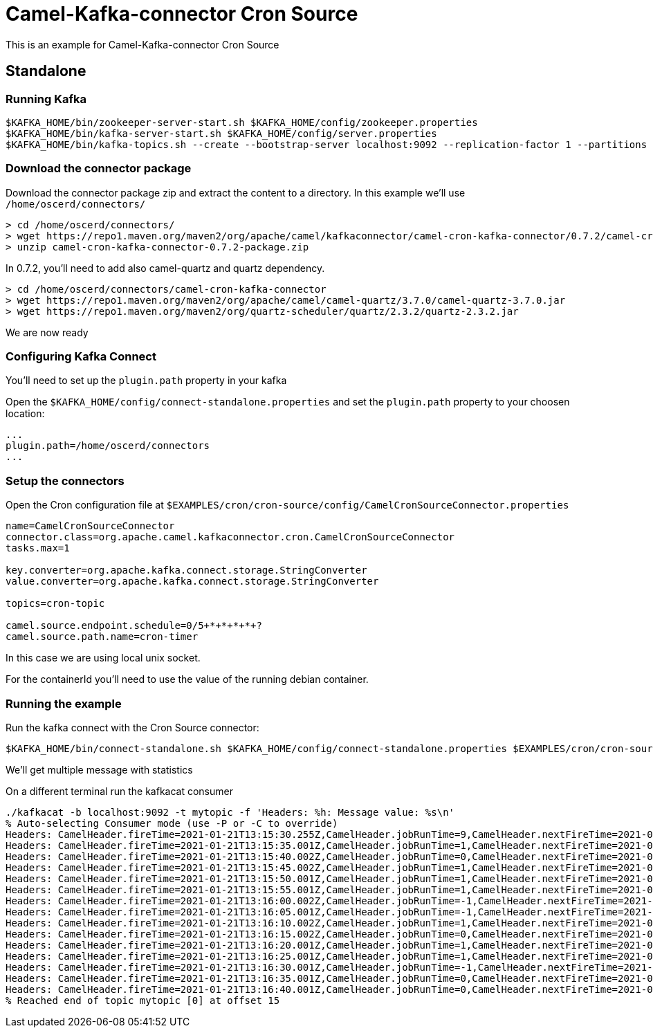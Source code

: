 = Camel-Kafka-connector Cron Source 

This is an example for Camel-Kafka-connector Cron Source

== Standalone

=== Running Kafka

[source]
----
$KAFKA_HOME/bin/zookeeper-server-start.sh $KAFKA_HOME/config/zookeeper.properties
$KAFKA_HOME/bin/kafka-server-start.sh $KAFKA_HOME/config/server.properties
$KAFKA_HOME/bin/kafka-topics.sh --create --bootstrap-server localhost:9092 --replication-factor 1 --partitions 1 --topic mytopic
----

=== Download the connector package

Download the connector package zip and extract the content to a directory. In this example we'll use `/home/oscerd/connectors/`

[source]
----
> cd /home/oscerd/connectors/
> wget https://repo1.maven.org/maven2/org/apache/camel/kafkaconnector/camel-cron-kafka-connector/0.7.2/camel-cron-kafka-connector-0.7.2-package.zip
> unzip camel-cron-kafka-connector-0.7.2-package.zip
----

In 0.7.2, you'll need to add also camel-quartz and quartz dependency.

[source]
----
> cd /home/oscerd/connectors/camel-cron-kafka-connector
> wget https://repo1.maven.org/maven2/org/apache/camel/camel-quartz/3.7.0/camel-quartz-3.7.0.jar
> wget https://repo1.maven.org/maven2/org/quartz-scheduler/quartz/2.3.2/quartz-2.3.2.jar
----

We are now ready

=== Configuring Kafka Connect

You'll need to set up the `plugin.path` property in your kafka

Open the `$KAFKA_HOME/config/connect-standalone.properties` and set the `plugin.path` property to your choosen location:

[source]
----
...
plugin.path=/home/oscerd/connectors
...
----

=== Setup the connectors

Open the Cron configuration file at `$EXAMPLES/cron/cron-source/config/CamelCronSourceConnector.properties`

[source]
----
name=CamelCronSourceConnector
connector.class=org.apache.camel.kafkaconnector.cron.CamelCronSourceConnector
tasks.max=1

key.converter=org.apache.kafka.connect.storage.StringConverter
value.converter=org.apache.kafka.connect.storage.StringConverter

topics=cron-topic

camel.source.endpoint.schedule=0/5+*+*+*+*+?
camel.source.path.name=cron-timer
----

In this case we are using local unix socket.

For the containerId you'll need to use the value of the running debian container.

=== Running the example

Run the kafka connect with the Cron Source connector:

[source]
----
$KAFKA_HOME/bin/connect-standalone.sh $KAFKA_HOME/config/connect-standalone.properties $EXAMPLES/cron/cron-source/config/CamelCronSourceConnector.properties
----

We'll get multiple message with statistics

On a different terminal run the kafkacat consumer

[source]
----
./kafkacat -b localhost:9092 -t mytopic -f 'Headers: %h: Message value: %s\n'
% Auto-selecting Consumer mode (use -P or -C to override)
Headers: CamelHeader.fireTime=2021-01-21T13:15:30.255Z,CamelHeader.jobRunTime=9,CamelHeader.nextFireTime=2021-01-21T13:15:35.000Z,CamelHeader.refireCount=0,CamelHeader.scheduledFireTime=2021-01-21T13:15:30.000Z,CamelHeader.triggerGroup=Camel_camel-1,CamelHeader.triggerName=cron-timer,CamelProperty.CamelToEndpoint=direct://end?pollingConsumerBlockTimeout=0&pollingConsumerBlockWhenFull=true&pollingConsumerQueueSize=1000: Message value: 
Headers: CamelHeader.fireTime=2021-01-21T13:15:35.001Z,CamelHeader.jobRunTime=1,CamelHeader.nextFireTime=2021-01-21T13:15:40.000Z,CamelHeader.previousFireTime=2021-01-21T13:15:30.000Z,CamelHeader.refireCount=0,CamelHeader.scheduledFireTime=2021-01-21T13:15:35.000Z,CamelHeader.triggerGroup=Camel_camel-1,CamelHeader.triggerName=cron-timer,CamelProperty.CamelToEndpoint=direct://end?pollingConsumerBlockTimeout=0&pollingConsumerBlockWhenFull=true&pollingConsumerQueueSize=1000: Message value: 
Headers: CamelHeader.fireTime=2021-01-21T13:15:40.002Z,CamelHeader.jobRunTime=0,CamelHeader.nextFireTime=2021-01-21T13:15:45.000Z,CamelHeader.previousFireTime=2021-01-21T13:15:35.000Z,CamelHeader.refireCount=0,CamelHeader.scheduledFireTime=2021-01-21T13:15:40.000Z,CamelHeader.triggerGroup=Camel_camel-1,CamelHeader.triggerName=cron-timer,CamelProperty.CamelToEndpoint=direct://end?pollingConsumerBlockTimeout=0&pollingConsumerBlockWhenFull=true&pollingConsumerQueueSize=1000: Message value: 
Headers: CamelHeader.fireTime=2021-01-21T13:15:45.002Z,CamelHeader.jobRunTime=1,CamelHeader.nextFireTime=2021-01-21T13:15:50.000Z,CamelHeader.previousFireTime=2021-01-21T13:15:40.000Z,CamelHeader.refireCount=0,CamelHeader.scheduledFireTime=2021-01-21T13:15:45.000Z,CamelHeader.triggerGroup=Camel_camel-1,CamelHeader.triggerName=cron-timer,CamelProperty.CamelToEndpoint=direct://end?pollingConsumerBlockTimeout=0&pollingConsumerBlockWhenFull=true&pollingConsumerQueueSize=1000: Message value: 
Headers: CamelHeader.fireTime=2021-01-21T13:15:50.001Z,CamelHeader.jobRunTime=1,CamelHeader.nextFireTime=2021-01-21T13:15:55.000Z,CamelHeader.previousFireTime=2021-01-21T13:15:45.000Z,CamelHeader.refireCount=0,CamelHeader.scheduledFireTime=2021-01-21T13:15:50.000Z,CamelHeader.triggerGroup=Camel_camel-1,CamelHeader.triggerName=cron-timer,CamelProperty.CamelToEndpoint=direct://end?pollingConsumerBlockTimeout=0&pollingConsumerBlockWhenFull=true&pollingConsumerQueueSize=1000: Message value: 
Headers: CamelHeader.fireTime=2021-01-21T13:15:55.001Z,CamelHeader.jobRunTime=1,CamelHeader.nextFireTime=2021-01-21T13:16:00.000Z,CamelHeader.previousFireTime=2021-01-21T13:15:50.000Z,CamelHeader.refireCount=0,CamelHeader.scheduledFireTime=2021-01-21T13:15:55.000Z,CamelHeader.triggerGroup=Camel_camel-1,CamelHeader.triggerName=cron-timer,CamelProperty.CamelToEndpoint=direct://end?pollingConsumerBlockTimeout=0&pollingConsumerBlockWhenFull=true&pollingConsumerQueueSize=1000: Message value: 
Headers: CamelHeader.fireTime=2021-01-21T13:16:00.002Z,CamelHeader.jobRunTime=-1,CamelHeader.nextFireTime=2021-01-21T13:16:05.000Z,CamelHeader.previousFireTime=2021-01-21T13:15:55.000Z,CamelHeader.refireCount=0,CamelHeader.scheduledFireTime=2021-01-21T13:16:00.000Z,CamelHeader.triggerGroup=Camel_camel-1,CamelHeader.triggerName=cron-timer,CamelProperty.CamelToEndpoint=direct://end?pollingConsumerBlockTimeout=0&pollingConsumerBlockWhenFull=true&pollingConsumerQueueSize=1000: Message value: 
Headers: CamelHeader.fireTime=2021-01-21T13:16:05.001Z,CamelHeader.jobRunTime=-1,CamelHeader.nextFireTime=2021-01-21T13:16:10.000Z,CamelHeader.previousFireTime=2021-01-21T13:16:00.000Z,CamelHeader.refireCount=0,CamelHeader.scheduledFireTime=2021-01-21T13:16:05.000Z,CamelHeader.triggerGroup=Camel_camel-1,CamelHeader.triggerName=cron-timer,CamelProperty.CamelToEndpoint=direct://end?pollingConsumerBlockTimeout=0&pollingConsumerBlockWhenFull=true&pollingConsumerQueueSize=1000: Message value: 
Headers: CamelHeader.fireTime=2021-01-21T13:16:10.002Z,CamelHeader.jobRunTime=1,CamelHeader.nextFireTime=2021-01-21T13:16:15.000Z,CamelHeader.previousFireTime=2021-01-21T13:16:05.000Z,CamelHeader.refireCount=0,CamelHeader.scheduledFireTime=2021-01-21T13:16:10.000Z,CamelHeader.triggerGroup=Camel_camel-1,CamelHeader.triggerName=cron-timer,CamelProperty.CamelToEndpoint=direct://end?pollingConsumerBlockTimeout=0&pollingConsumerBlockWhenFull=true&pollingConsumerQueueSize=1000: Message value: 
Headers: CamelHeader.fireTime=2021-01-21T13:16:15.002Z,CamelHeader.jobRunTime=0,CamelHeader.nextFireTime=2021-01-21T13:16:20.000Z,CamelHeader.previousFireTime=2021-01-21T13:16:10.000Z,CamelHeader.refireCount=0,CamelHeader.scheduledFireTime=2021-01-21T13:16:15.000Z,CamelHeader.triggerGroup=Camel_camel-1,CamelHeader.triggerName=cron-timer,CamelProperty.CamelToEndpoint=direct://end?pollingConsumerBlockTimeout=0&pollingConsumerBlockWhenFull=true&pollingConsumerQueueSize=1000: Message value: 
Headers: CamelHeader.fireTime=2021-01-21T13:16:20.001Z,CamelHeader.jobRunTime=1,CamelHeader.nextFireTime=2021-01-21T13:16:25.000Z,CamelHeader.previousFireTime=2021-01-21T13:16:15.000Z,CamelHeader.refireCount=0,CamelHeader.scheduledFireTime=2021-01-21T13:16:20.000Z,CamelHeader.triggerGroup=Camel_camel-1,CamelHeader.triggerName=cron-timer,CamelProperty.CamelToEndpoint=direct://end?pollingConsumerBlockTimeout=0&pollingConsumerBlockWhenFull=true&pollingConsumerQueueSize=1000: Message value: 
Headers: CamelHeader.fireTime=2021-01-21T13:16:25.001Z,CamelHeader.jobRunTime=1,CamelHeader.nextFireTime=2021-01-21T13:16:30.000Z,CamelHeader.previousFireTime=2021-01-21T13:16:20.000Z,CamelHeader.refireCount=0,CamelHeader.scheduledFireTime=2021-01-21T13:16:25.000Z,CamelHeader.triggerGroup=Camel_camel-1,CamelHeader.triggerName=cron-timer,CamelProperty.CamelToEndpoint=direct://end?pollingConsumerBlockTimeout=0&pollingConsumerBlockWhenFull=true&pollingConsumerQueueSize=1000: Message value: 
Headers: CamelHeader.fireTime=2021-01-21T13:16:30.001Z,CamelHeader.jobRunTime=-1,CamelHeader.nextFireTime=2021-01-21T13:16:35.000Z,CamelHeader.previousFireTime=2021-01-21T13:16:25.000Z,CamelHeader.refireCount=0,CamelHeader.scheduledFireTime=2021-01-21T13:16:30.000Z,CamelHeader.triggerGroup=Camel_camel-1,CamelHeader.triggerName=cron-timer,CamelProperty.CamelToEndpoint=direct://end?pollingConsumerBlockTimeout=0&pollingConsumerBlockWhenFull=true&pollingConsumerQueueSize=1000: Message value: 
Headers: CamelHeader.fireTime=2021-01-21T13:16:35.001Z,CamelHeader.jobRunTime=0,CamelHeader.nextFireTime=2021-01-21T13:16:40.000Z,CamelHeader.previousFireTime=2021-01-21T13:16:30.000Z,CamelHeader.refireCount=0,CamelHeader.scheduledFireTime=2021-01-21T13:16:35.000Z,CamelHeader.triggerGroup=Camel_camel-1,CamelHeader.triggerName=cron-timer,CamelProperty.CamelToEndpoint=direct://end?pollingConsumerBlockTimeout=0&pollingConsumerBlockWhenFull=true&pollingConsumerQueueSize=1000: Message value: 
Headers: CamelHeader.fireTime=2021-01-21T13:16:40.001Z,CamelHeader.jobRunTime=0,CamelHeader.nextFireTime=2021-01-21T13:16:45.000Z,CamelHeader.previousFireTime=2021-01-21T13:16:35.000Z,CamelHeader.refireCount=0,CamelHeader.scheduledFireTime=2021-01-21T13:16:40.000Z,CamelHeader.triggerGroup=Camel_camel-1,CamelHeader.triggerName=cron-timer,CamelProperty.CamelToEndpoint=direct://end?pollingConsumerBlockTimeout=0&pollingConsumerBlockWhenFull=true&pollingConsumerQueueSize=1000: Message value: 
% Reached end of topic mytopic [0] at offset 15
----
